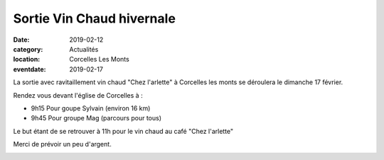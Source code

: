 Sortie Vin Chaud hivernale
==========================

:date: 2019-02-12
:category: Actualités
:location: Corcelles Les Monts
:eventdate: 2019-02-17



La sortie avec ravitaillement vin chaud "Chez l'arlette" à Corcelles les monts se déroulera le dimanche 17 février.
 
Rendez vous devant l'église de Corcelles à :

- 9h15 Pour goupe Sylvain (environ 16 km)
- 9h45 Pour groupe Mag (parcours pour tous)

Le but étant de se retrouver à 11h pour le vin chaud au café "Chez l'arlette"

Merci de prévoir un peu d'argent. 

.. image:: http://assets.acr-dijon.org/vinchaud.jpg
